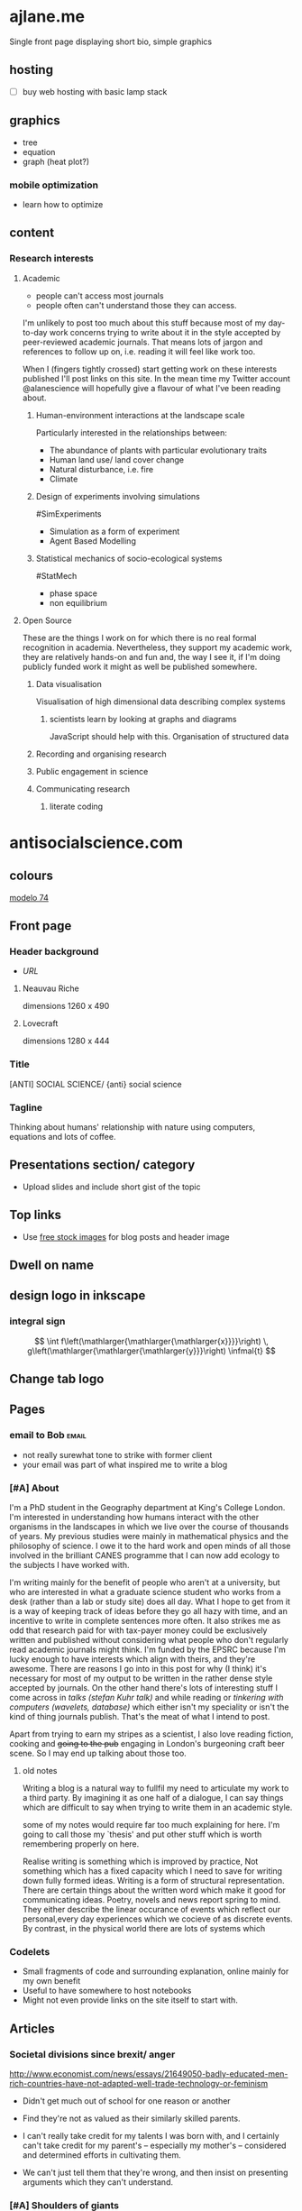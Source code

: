 * ajlane.me
Single front page displaying short bio, simple graphics 
** hosting
- [ ] buy web hosting with basic lamp stack

** graphics

- tree
- equation
- graph (heat plot?)


*** mobile optimization
- learn how to optimize 

** content
*** Research interests
**** Academic
- people can't access most journals
- people often can't understand those they can access.

I'm unlikely to post too much about this stuff because
most of my day-to-day work concerns trying to write about it in the style
accepted by peer-reviewed academic journals. That means lots of jargon and
references to follow up on, i.e. reading it will feel like work too. 

When I (fingers tightly crossed) start getting work on these interests
published I'll post links on this site. In the mean time my Twitter account
@alanescience will hopefully give a flavour of what I've been reading about.

***** Human-environment interactions at the landscape scale
Particularly interested in the relationships between:
- The abundance of plants with particular evolutionary traits
- Human land use/ land cover change
- Natural disturbance, i.e. fire
- Climate

***** Design of experiments involving simulations
#SimExperiments
- Simulation as a form of experiment
- Agent Based Modelling

***** Statistical mechanics of socio-ecological systems
#StatMech
- phase space
- non equilibrium

**** Open Source
These are the things I work on for which there is no real formal recognition in
academia. Nevertheless, they support my academic work, they are relatively
hands-on and fun and, the way I see it, if I'm doing publicly funded work it
might as well be published somewhere.

***** Data visualisation 
Visualisation of high dimensional data describing complex systems
****** scientists learn by looking at graphs and diagrams
JavaScript should help with this. Organisation of structured data
***** Recording and organising research
***** Public engagement in science
***** Communicating research
****** literate coding





* antisocialscience.com
** colours
[[http://www.colourlovers.com/palette/1021947/modelo_74][modelo 74]]
** Front page
*** Header background
- [[scp -P 2222 /home/andrew/wp-config.php localhost:/var/www/][URL]]
**** Neauvau Riche
dimensions 1260 x 490

**** Lovecraft 
dimensions 1280 x 444
*** Title
[ANTI] SOCIAL SCIENCE/ {anti} social science
*** Tagline
Thinking about humans' relationship with nature using computers, equations and
lots of coffee.

** Presentations section/ category
- Upload slides and include short gist of the topic
** Top links
- Use [[http://www.inc.com/john-rampton/20-sites-with-free-images-for-your-blog-or-social-media-posts.html][free stock images]] for blog posts and header image
** Dwell on name
** design logo in inkscape
*** integral sign
#+LATEX_HEADER: \DeclareMathSizes{20}{20}{20}{20}
#+LATEX_HEADER: \newcommand{\infmal}[1]{\,\mathrm{d}#1\,}
#+LATEX_HEADER: \usepackage{relsize}
\[
 \int f\left(\mathlarger{\mathlarger{\mathlarger{x}}}}\right) \, g\left(\mathlarger{\mathlarger{\mathlarger{y}}}\right) \infmal{t}
\]
** Change tab logo
** Pages
*** email to Bob :email:
- not really surewhat tone to strike with former client
- your email was part of what inspired me to write a blog
*** [#A] About
I'm a PhD student in the Geography department at King's College London. I'm
interested in understanding how humans interact with the other organisms in the
landscapes in which we live over the course of thousands of years. My previous
studies were mainly in mathematical physics and the philosophy of science. I
owe it to the hard work and open minds of all those involved in the brilliant
CANES programme that I can now add ecology to the subjects I have worked with.

I'm writing mainly for the benefit of people who aren't at a university, but
who are interested in what a graduate science student who works from a desk
(rather than a lab or study site) does all day. What I hope to get from it is a
way of keeping track of ideas before they go all hazy with time, and an
incentive to write in complete sentences more often. It also strikes me as odd
that research paid for with tax-payer money could be exclusively written and
published without considering what people who don't regularly read academic
journals might think. I'm funded by the EPSRC because I'm lucky enough to have
interests which align with theirs, and they're awesome. There are reasons I go
into in this post for why (I think) it's necessary for most of my output to be
written in the rather dense style accepted by journals. On the other hand
there's lots of interesting stuff I come across in /talks (stefan Kuhr talk)/
and while reading or /tinkering with computers (wavelets, database)/ which
either isn't my speciality or isn't the kind of thing journals publish. That's
the meat of what I intend to post.

Apart from trying to earn my stripes as a scientist, I also love reading
fiction, cooking and +going to the pub+ engaging in London's burgeoning craft
beer scene. So I may end up talking about those too.


**** old notes
Writing a blog is a natural way to fullfil my need to articulate my work to a
third party. By imagining it as one half of a dialogue, I can say things which
are difficult to say when trying to write them in an academic style.


some of my notes would require far too much explaining for here. I'm going to
call those my `thesis' and put other stuff which is worth remembering properly
on here. 

Realise writing is something which is improved by practice, Not something which
has a fixed capacity which I need to save for writing down fully formed
ideas. Writing is a form of structural representation. There are certain things
about the written word which make it good for communicating ideas. Poetry,
novels and news report spring to mind. They either describe the linear
occurance of events which reflect our personal,every day experiences which we
cocieve of as discrete events. By contrast, in the physical world there are
lots of systems which 









*** Codelets
- Small fragments of code and surrounding explanation, online mainly for my own
  benefit
- Useful to have somewhere to host notebooks
- Might not even provide links on the site itself to start with.
** Articles
*** Societal divisions since brexit/ anger
http://www.economist.com/news/essays/21649050-badly-educated-men-rich-countries-have-not-adapted-well-trade-technology-or-feminism

- Didn't get much out of school for one reason or another
- Find they're not as valued as their similarly skilled parents. 

- I can't really take credit for my talents I was born with, and I certainly
  can't take credit for my parent's -- especially my mother's -- considered and
  determined efforts in cultivating them.

- We can't just tell them that they're wrong, and then insist on presenting
  arguments which they can't understand.
*** [#A] Shoulders of giants
Thanks to people who set examples
Pinned post
**** Ellen
**** David
*** [#A] Breaching the ivory tower
****  Open source is great
summary of 
**** Need for academia?
- Academia needs to happen for concentrated delivery of ideas

Style accepted by peer-reviewed academic journals involves lots of words jargon
and references to follow up on, i.e. reading it feels like work.

***** explain why most academic work has to be in journals

***** Open access
at leas accessible to eveeyone for free if they can read it
journal access comes through the library
don't need alibrary to research
**** Applications of open source to academia
***** Serge's talk
***** visualisation in general

*** Feynmann shrugged
**** What is the role of scientists in society?
***** Create
***** Engage with public, teach
- This is where my opinion diverges from Rand's.
- Basic scientific research benefits everyone eventually but doesn't generate
  value on its own
- Needs to be funded by taxes -- society needs to buy in, otherwise it doesn't
  work.

**** What does society owe to science?
- Improvement in living conditions

*** [#B] Geography, Simulation and Risk			 :talks:applications:
*** [#A] Quantum Gas Microscopes and Analogue Simulation	      :talks:
    Stefan Kuhr
**** Brief summary of his key results

**** Intro to analogue simulators
- mention BEC simulator of black holes
**** Why can't similar approaches work in ecology?
- complexity
*** [#B] Sustainable development goals			       :applications:
*** [#B] Emacs Org mode tag structure				:orgResearch:
emacs itself is written in a purpose designed programming language called Emacs
Lisp, or Elisp. Elisp allows for the programmatic manipulation of list-based
structures (such as lines in a file) and a melding between code and data. For
example, using org (one of Emacs' many modes) one can assign tags to each node
in a graph of ideas.  

[come up with example, needs to be plausible and simple] 

Using idea tree diagrams, we can visually represent the detailed internal
structure of a document such as a journal article, thesis or book. Show density
of authors from different fields alongside `timeline' of sections

*** [#A] Wavelets				       :code:machineLearning:
*** [#B] Advantages of cross disciplinary CDT
*** [#B] A Database Fit for a Scientist				:orgResearch:
I interact with data via the file system and my own programs via  my text
editor. Data is stored in a special database portion of my file system, and
large portions of structured data are stored in a formal database. [diagram]

Programs allow me to process and visualise the data. Another ambition is to be
able to use the browser to visualise the data, as this will massively improve
my ability to show this information to other people. By serving interactive
webpages to interested people, to allow them to experience interacting with the
data as I can, they can experience impressions of data they can't experience
from paper, and antecedently precipitate new ideas in their minds. 


databases- well ordered data improves the structural representation of which
your data is a part. 


- Description of database/ storage interface for simulation analysis
- Could essentially serve as documentation of the API

**** Overview of strategy
When a simulation is run, it updates the metadata store in postreSQL,
creates/ removes any required HDF5 files and updates which HDF5 files
[external binary file object] need to be tracked by cron script. Similarly
there should be trajectory deletion processes defined to cleanly remove all
files and update metadata accordingly.

need notion of transaction in interacting with both 
Will need to catch all read/write errors during transaction

Deal with storage of binary files on disk.build trajectory object out of
database stored meta data and paths to special bds (binary data store)
directory. Match between database and file system performed by python layer run
using cron to ensure peridoical sync.

postgreSQL geo features, plus HDF5 array access and manipulation. Idea is to
have python interface through which I can just retrieve information without
thinking about where it's going to be stored. Context will provide enough
information to the database interface

**** objects
****** Environment
****** Trajectory
think of as physical representation of system in memory
******* attributes
parameters
input data

******* methods
loading functions. Trajectory object could just be thought of as state of
trajectory in memory. Should handle retrieving slices of data if user asks for
it, and make as efficient use of memory as possible, including clearing
up memory, closing files etc.

Running functions needed to initialise payload.- function which populates the
array in the first place - could execute a java program, for example.

****** MetaTrajectory 
All the gubbins which connects a floating point representation of a simulation
trajectory to all of the contingent factors which produced and stored it. Dates
and times, which version of code was used, random number seeds, etc. 

MetaTrajectory extends Trajectory, or could just make it extend a numpy array. 

commit id of git controlled version of code used to produce trajectory stored
on disk. Will allow to check for differences between different versions of code
run using the same random number seeds.

******* attributes 
time run
dimensions of trajectory
trajectory array 
summary statistics
changes since init


******* methods
commit changes since init
 :code:
*** [#C] Geocomp Gathering				     :talks:meetings:
*** [#C] Scientific analysis in the browser		   :code:orgResearch:
- developing web server for simulation execution and analysis.

*** [#C] Ecological space 				      :visualisation:
in turning dial on radio example, the `parameter space' is a line

we know how to disprove the theory: we tune to that parameter
**** ABM
**** energy landscapes
teleological view of situation. Makes sense in context of evolution, 
*** [#C] Statistical models					      :maths:
**** clustering

* Candidate themes
[[https://github.com/gilsondev/pelican-clean-blog/tree/ea156f8f1741e473bc0ab848b7c8898112d6ffb5][Clean blog]] (missing page links, not checked if mobile friendly)

[[https://github.com/petrnohejl/MinimalXY/tree/87f0ebb57543b7810dffc9ebe05ed96bc897ffd1][MinimalXY]] mobile first, clean. default banner looks a bit strange.

[[https://github.com/nairobilug/pelican-alchemy/tree/f235c81bf323e6134b01915fc9a46b5e89ac238b][Alchemy]]
can't tell if works on mobile or not
* CSS
[[https://www.smashingmagazine.com/2017/06/building-production-ready-css-grid-layout/][CSS Grid]]









